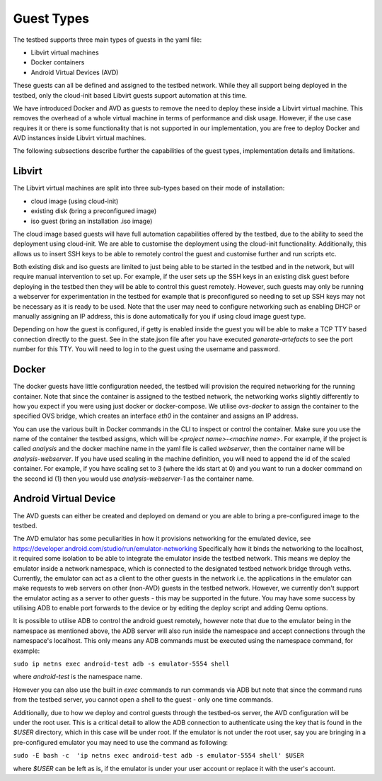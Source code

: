 Guest Types
===========

The testbed supports three main types of guests in the yaml file:

- Libvirt virtual machines
- Docker containers
- Android Virtual Devices (AVD)

These guests can all be defined and assigned to the testbed network.
While they all support being deployed in the testbed, only the cloud-init based Libvirt guests support automation at this time.

We have introduced Docker and AVD as guests to remove the need to deploy these inside a Libvirt virtual machine.
This removes the overhead of a whole virtual machine in terms of performance and disk usage.
However, if the use case requires it or there is some functionality that is not supported in our implementation, you are free to deploy Docker and AVD instances inside Libvirt virtual machines.

The following subsections describe further the capabilities of the guest types, implementation details and limitations.

Libvirt
-------

The Libvirt virtual machines are split into three sub-types based on their mode of installation:

- cloud image (using cloud-init)
- existing disk (bring a preconfigured image)
- iso guest (bring an installation .iso image)

The cloud image based guests will have full automation capabilities offered by the testbed, due to the ability to seed the deployment using cloud-init.
We are able to customise the deployment using the cloud-init functionality.
Additionally, this allows us to insert SSH keys to be able to remotely control the guest and customise further and run scripts etc.

Both existing disk and iso guests are limited to just being able to be started in the testbed and in the network, but will require manual intervention to set up.
For example, if the user sets up the SSH keys in an existing disk guest before deploying in the testbed then they will be able to control this guest remotely.
However, such guests may only be running a webserver for experimentation in the testbed for example that is preconfigured so needing to set up SSH keys may not be necessary as it is ready to be used.
Note that the user may need to configure networking such as enabling DHCP or manually assigning an IP address, this is done automatically for you if using cloud image guest type.

Depending on how the guest is configured, if getty is enabled inside the guest you will be able to make a TCP TTY based connection directly to the guest.
See in the state.json file after you have executed `generate-artefacts` to see the port number for this TTY.
You will need to log in to the guest using the username and password.

Docker
------

The docker guests have little configuration needed, the testbed will provision the required networking for the running container.
Note that since the container is assigned to the testbed network, the networking works slightly differently to how you expect if you were using just docker or docker-compose.
We utilise `ovs-docker` to assign the container to the specified OVS bridge, which creates an interface `eth0` in the container and assigns an IP address.

You can use the various built in Docker commands in the CLI to inspect or control the container.
Make sure you use the name of the container the testbed assigns, which will be `<project name>-<machine name>`.
For example, if the project is called `analysis` and the docker machine name in the yaml file is called `webserver`, then the container name will be `analysis-webserver`.
If you have used scaling in the machine definition, you will need to append the id of the scaled container.
For example, if you have scaling set to 3 (where the ids start at 0) and you want to run a docker command on the second id (1) then you would use `analysis-webserver-1` as the container name.

Android Virtual Device
----------------------

The AVD guests can either be created and deployed on demand or you are able to bring a pre-configured image to the testbed.

The AVD emulator has some peculiarities in how it provisions networking for the emulated device, see https://developer.android.com/studio/run/emulator-networking
Specifically how it binds the networking to the localhost, it required some isolation to be able to integrate the emulator inside the testbed network.
This means we deploy the emulator inside a network namespace, which is connected to the designated testbed network bridge through veths.
Currently, the emulator can act as a client to the other guests in the network i.e. the applications in the emulator can make requests to web servers on other (non-AVD) guests in the testbed network.
However, we currently don't support the emulator acting as a server to other guests - this may be supported in the future.
You may have some success by utilising ADB to enable port forwards to the device or by editing the deploy script and adding Qemu options.

It is possible to utilise ADB to control the android guest remotely, however note that due to the emulator being in the namespace as mentioned above, the ADB server will also run inside the namespace and accept connections through the namespace's localhost.
This only means any ADB commands must be executed using the namespace command, for example:

``sudo ip netns exec android-test adb -s emulator-5554 shell``

where `android-test` is the namespace name.

However you can also use the built in `exec` commands to run commands via ADB but note that since the command runs from the testbed server, you cannot open a shell to the guest - only one time commands.

Additionally, due to how we deploy and control guests through the testbed-os server, the AVD configuration will be under the root user.
This is a critical detail to allow the ADB connection to authenticate using the key that is found in the `$USER` directory, which in this case will be under root.
If the emulator is not under the root user, say you are bringing in a pre-configured emulator you may need to use the command as following:

``sudo -E bash -c  'ip netns exec android-test adb -s emulator-5554 shell' $USER``

where `$USER` can be left as is, if the emulator is under your user account or replace it with the user's account.
